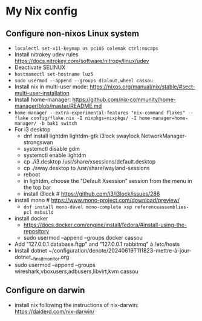 * My Nix config
** Configure non-nixos Linux system
- ~localectl set-x11-keymap us pc105 colemak ctrl:nocaps~
- Install nitrokey udev rules
  https://docs.nitrokey.com/software/nitropy/linux/udev
- Deactivate SELINUX
- ~hostnamectl set-hostname luz5~
- ~sudo usermod --append --groups dialout,wheel cassou~
- Install nix in multi-user mode: https://nixos.org/manual/nix/stable/#sect-multi-user-installation
- Install home-manager: https://github.com/nix-community/home-manager/blob/master/README.md
- ~home-manager --extra-experimental-features "nix-command flakes" --flake config/flake.nix -I nixpkgs=nixpkgs/ -I home-manager=home-manager/ -b bak1 switch~
- For i3 desktop
  - dnf install lightdm lightdm-gtk i3lock swaylock NetworkManager-strongswan
  - systemctl disable gdm
  - systemctl enable lightdm
  - cp ./i3.desktop /usr/share/xsessions/default.desktop
  - cp ./sway.desktop to /usr/share/wayland-sessions
  - reboot
  - in lightdm, choose the "Default Xsession" session from the menu in the top bar
  - install i3lock # https://github.com/i3/i3lock/issues/286
- install mono # https://www.mono-project.com/download/preview/
  - ~dnf install mono-devel mono-complete xsp referenceassemblies-pcl msbuild~
- install docker
  - https://docs.docker.com/engine/install/fedora/#install-using-the-repository
  - sudo usermod --append --groups docker cassou
- Add "127.0.0.1  database.ftgp" and "127.0.0.1   rabbitmq" à /etc/hosts
- Install dotnet ~/configuration/denote/20240619T111823--mettre-à-jour-dotnet__finsit_monitor.org
- sudo usermod --append --groups wireshark,vboxusers,adbusers,libvirt,kvm cassou
** Configure on darwin
- install nix following the instructions of nix-darwin:
  https://daiderd.com/nix-darwin/
